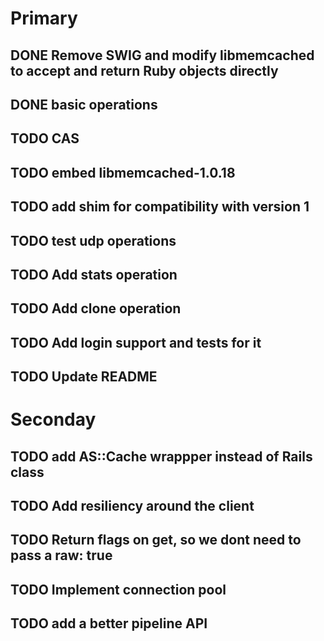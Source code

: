 * Primary

** DONE Remove SWIG and modify libmemcached to accept and return Ruby objects directly
** DONE basic operations
** TODO CAS
** TODO embed libmemcached-1.0.18
** TODO add shim for compatibility with version 1
** TODO test udp operations
** TODO Add stats operation
** TODO Add clone operation
** TODO Add login support and tests for it
** TODO Update README


* Seconday

** TODO add AS::Cache wrappper instead of Rails class
** TODO Add resiliency around the client
** TODO Return flags on get, so we dont need to pass a raw: true
** TODO Implement connection pool
** TODO add a better pipeline API
